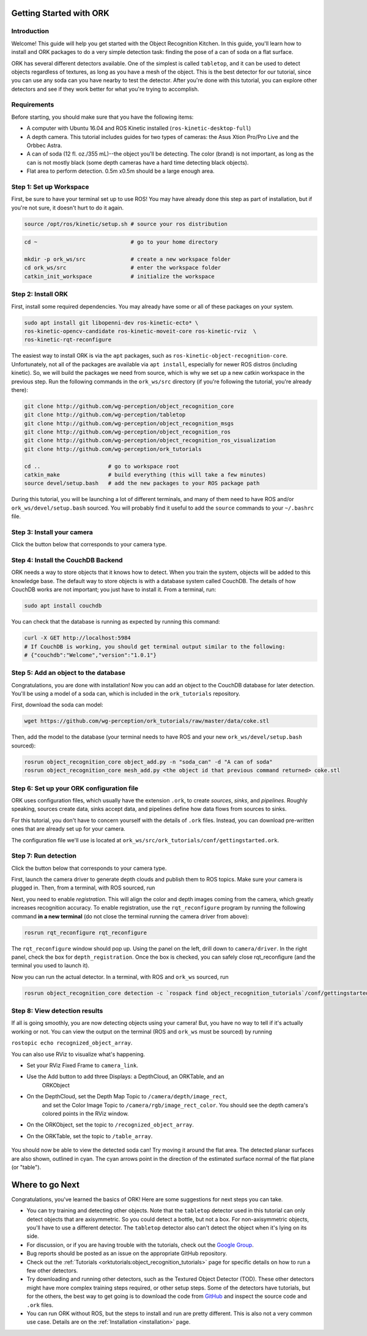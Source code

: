 .. _getting_started:

================================================================================
Getting Started with ORK
================================================================================

--------------------------------------------------------------------------------
Introduction
--------------------------------------------------------------------------------

Welcome! This guide will help you get started with the Object Recognition
Kitchen. In this guide, you'll learn how to install and ORK packages to do a
very simple detection task: finding the pose of a can of soda on a flat surface.

ORK has several different detectors available. One of the simplest is called
``tabletop``, and it can be used to detect objects regardless of textures, as
long as you have a mesh of the object. This is the best detector for our
tutorial, since you can use any soda can you have nearby to test the detector.
After you're done with this tutorial, you can explore other detectors and
see if they work better for what you're trying to accomplish.

--------------------------------------------------------------------------------
Requirements
--------------------------------------------------------------------------------
Before starting, you should make sure that you have the following items:

- A computer with Ubuntu 16.04 and ROS Kinetic installed (``ros-kinetic-desktop-full``)
- A depth camera. This tutorial includes guides for two types of cameras:
  the Asus Xtion Pro/Pro Live and the Orbbec Astra.
- A can of soda (12 fl. oz./355 mL)--the object you'll be detecting.
  The color (brand) is not important, as long as the can is not mostly black
  (some depth cameras have a hard time detecting black objects).
- Flat area to perform detection. 0.5m x0.5m should be a large enough area.

--------------------------------------------------------------------------------
Step 1: Set up Workspace
--------------------------------------------------------------------------------

First, be sure to have your terminal set up to use ROS! You may have already
done this step as part of installation, but if you're not sure, it doesn't hurt
to do it again.

.. code-block:: sh

    source /opt/ros/kinetic/setup.sh # source your ros distribution

.. code-block:: sh

    cd ~                             # go to your home directory

    mkdir -p ork_ws/src              # create a new workspace folder
    cd ork_ws/src                    # enter the workspace folder
    catkin_init_workspace            # initialize the workspace

--------------------------------------------------------------------------------
Step 2: Install ORK
--------------------------------------------------------------------------------

First, install some required dependencies. You may already have some or all of
these packages on your system.

.. code-block:: sh

    sudo apt install git libopenni-dev ros-kinetic-ecto* \
    ros-kinetic-opencv-candidate ros-kinetic-moveit-core ros-kinetic-rviz  \
    ros-kinetic-rqt-reconfigure

The easiest way to install ORK is via the ``apt`` packages, such as
``ros-kinetic-object-recognition-core``. Unfortunately, not all of the packages
are available via ``apt install``, especially for newer ROS distros (including
kinetic). So, we will build the packages we need from source, which is why we
set up a new catkin workspace in the previous step. Run the following commands
in the ``ork_ws/src`` directory (if you're following the tutorial, you're
already there):

.. code-block:: sh

    git clone http://github.com/wg-perception/object_recognition_core
    git clone http://github.com/wg-perception/tabletop
    git clone http://github.com/wg-perception/object_recognition_msgs
    git clone http://github.com/wg-perception/object_recognition_ros
    git clone http://github.com/wg-perception/object_recognition_ros_visualization
    git clone http://github.com/wg-perception/ork_tutorials

    cd ..                     # go to workspace root
    catkin_make               # build everything (this will take a few minutes)
    source devel/setup.bash   # add the new packages to your ROS package path

During this tutorial, you will be launching a lot of different terminals, and
many of them need to have ROS and/or ``ork_ws/devel/setup.bash`` sourced.
You will probably find it useful to add the ``source`` commands to your
``~/.bashrc`` file.

--------------------------------------------------------------------------------
Step 3: Install your camera
--------------------------------------------------------------------------------

Click the button below that corresponds to your camera type.

.. toggle_table::
    :arg1: Asus Xtion
    :arg2: Orbbec Astra

.. toggle:: Asus Xtion

    .. code-block:: sh

        sudo apt install ros-kinetic-openni2-camera ros-kinetic-openni2-launch

.. toggle:: Orbbec Astra

    .. code-block:: sh

        sudo apt install ros-kinetic-astra-camera ros-kinetic-astra-launch

    You also have to update your udev rules to allow access to the USB camera.
    Follow the guide at http://wiki.ros.org/astra_camera.

--------------------------------------------------------------------------------
Step 4: Install the CouchDB Backend
--------------------------------------------------------------------------------

ORK needs a way to store objects that it knows how to detect. When you train
the system, objects will be added to this knowledge base. The default way to
store objects is with a database system called CouchDB. The details of how
CouchDB works are not important; you just have to install it. From a terminal,
run:

.. code-block:: sh

    sudo apt install couchdb

You can check that the database is running as expected by running this command:

.. code-block:: sh

    curl -X GET http://localhost:5984
    # If CouchDB is working, you should get terminal output similar to the following:
    # {"couchdb":"Welcome","version":"1.0.1"}


--------------------------------------------------------------------------------
Step 5: Add an object to the database
--------------------------------------------------------------------------------

Congratulations, you are done with installation! Now you can add an object
to the CouchDB database for later detection. You'll be using a model of a soda
can, which is included in the ``ork_tutorials`` repository.

First, download the soda can model:

.. code-block:: sh

    wget https://github.com/wg-perception/ork_tutorials/raw/master/data/coke.stl

Then, add the model to the database (your terminal needs to have ROS and
your new ``ork_ws/devel/setup.bash`` sourced):

.. code-block:: sh

    rosrun object_recognition_core object_add.py -n "soda_can" -d "A can of soda"
    rosrun object_recognition_core mesh_add.py <the object id that previous command returned> coke.stl

--------------------------------------------------------------------------------
Step 6: Set up your ORK configuration file
--------------------------------------------------------------------------------

ORK uses configuration files, which usually have the extension ``.ork``, to
create *sources*, *sinks*, and *pipelines*. Roughly speaking, sources create
data, sinks accept data, and pipelines define how data flows from sources to
sinks.

For this tutorial, you don't have to concern yourself with the details of
``.ork`` files. Instead, you can download pre-written ones that are already set
up for your camera.

The configuration file we'll use is located at
``ork_ws/src/ork_tutorials/conf/gettingstarted.ork``.

--------------------------------------------------------------------------------
Step 7: Run detection
--------------------------------------------------------------------------------

Click the button below that corresponds to your camera type.

.. toggle_table::
    :arg1: Asus Xtion
    :arg2: Orbbec Astra

First, launch the camera driver to generate depth clouds and publish them to
ROS topics. Make sure your camera is plugged in. Then, from a terminal,
with ROS sourced, run

.. toggle:: Asus Xtion

    .. code-block:: sh

        roslaunch openni2_launch openni2.launch

.. toggle:: Orbbec Astra

    .. code-block:: sh

        roslaunch astra_launch astra.launch

Next, you need to enable *registration*. This will align the color and depth
images coming from the camera, which greatly increases recognition accuracy. To
enable registration, use the ``rqt_reconfigure`` program by running the
following command **in a new terminal** (do not close the terminal running the
camera driver from above):

.. code-block:: sh

    rosrun rqt_reconfigure rqt_reconfigure

The ``rqt_reconfigure`` window should pop up. Using the panel on the left,
drill down to ``camera/driver``. In the right panel, check the box for
``depth_registration``. Once the box is checked, you can safely close
rqt_reconfigure (and the terminal you used to launch it).

.. image:: img/getting_started/depth_registration_box.png
    :alt: Screenshot of the rqt_reconfigure interface, showing the
            depth_registration checkbox
    :align: center

Now you can run the actual detector. In a terminal, with ROS and ``ork_ws``
sourced, run

.. code-block:: sh

    rosrun object_recognition_core detection -c `rospack find object_recognition_tutorials`/conf/gettingstarted.ork

--------------------------------------------------------------------------------
Step 8: View detection results
--------------------------------------------------------------------------------

If all is going smoothly, you are now detecting objects using your camera! But,
you have no way to tell if it's actually working or not. You can view the output
on the terminal (ROS and ``ork_ws`` must be sourced) by running

``rostopic echo recognized_object_array``.

You can also use RViz to visualize what's happening.

- Set your RViz Fixed Frame to ``camera_link``.
- Use the Add button to add three Displays: a DepthCloud, an ORKTable, and an
    ORKObject

    .. image:: img/getting_started/ros_views.png
        :alt: Screenshot of the Add Display panel in RViz, showing the ORK
                Displays.
        :align: center

- On the DepthCloud, set the Depth Map Topic to ``/camera/depth/image_rect``,
    and set the Color Image Topic to ``/camera/rgb/image_rect_color``. You
    should see the depth camera's colored points in the RViz window.

    .. image:: img/getting_started/depth_camera_topics.png
        :alt: Screenshot of the DepthCloud Display in RViz, with the correct
                topic names highlighted.
        :align: center

    .. image:: img/getting_started/point_cloud.png
        :alt: Screenshot of the RViz, showing a point cloud of the soda can.
        :align: center
- On the ORKObject, set the topic to ``/recognized_object_array``.
- On the ORKTable, set the topic to ``/table_array``.

    .. image:: img/getting_started/ork_topics.png
        :alt: Screenshot of the ORK Displays in RViz, with the correct
                topic names highlighted.
        :align: center

You should now be able to view the detected soda can! Try moving it around the
flat area. The detected planar surfaces are also shown, outlined in cyan. The
cyan arrows point in the direction of the estimated surface normal of the flat
plane (or "table").

.. image:: img/getting_started/detection.png
    :alt: Successful detection of a soda can, as seen in RViz.
    :align: center

================================================================================
Where to go Next
================================================================================

Congratulations, you've learned the basics of ORK! Here are some suggestions for
next steps you can take.

- You can try training and detecting other objects. Note that the ``tabletop``
  detector used in this tutorial can only detect objects that are axisymmetric.
  So you could detect a bottle, but not a box. For non-axisymmetric objects,
  you'll have to use a different detector. The ``tabletop`` detector also can't
  detect the object when it's lying on its side.
- For discussion, or if you are having trouble with the tutorials, check out the
  `Google Group <https://groups.google.com/forum/#!forum/object-recognition-kitchen>`_.
- Bug reports should be posted as an issue on the appropriate GitHub repository.
- Check out the :ref:`Tutorials <orktutorials:object_recognition_tutorials>`
  page for specific details on how to run a few other detectors.
- Try downloading and running other detectors, such as the Textured Object
  Detector (TOD). These other detectors might have more complex training steps
  required, or other setup steps. Some of the detectors have tutorials, but for
  the others, the best way to get going is to download the code from
  `GitHub <https://github.com/wg-perception/>`_  and inspect the source
  code and ``.ork`` files.
- You can run ORK without ROS, but the steps to install and run are pretty
  different. This is also not a very common use case. Details are on the
  :ref:`Installation <installation>` page.